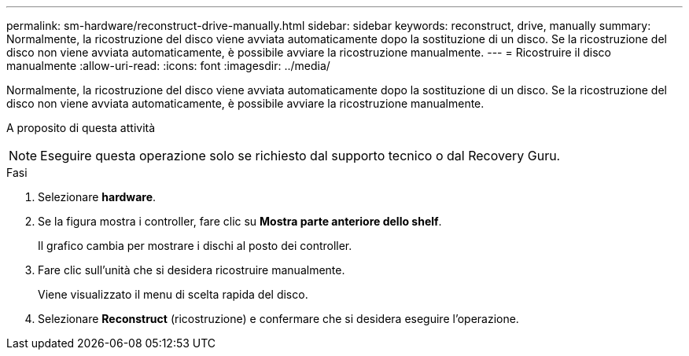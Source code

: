 ---
permalink: sm-hardware/reconstruct-drive-manually.html 
sidebar: sidebar 
keywords: reconstruct, drive, manually 
summary: Normalmente, la ricostruzione del disco viene avviata automaticamente dopo la sostituzione di un disco. Se la ricostruzione del disco non viene avviata automaticamente, è possibile avviare la ricostruzione manualmente. 
---
= Ricostruire il disco manualmente
:allow-uri-read: 
:icons: font
:imagesdir: ../media/


[role="lead"]
Normalmente, la ricostruzione del disco viene avviata automaticamente dopo la sostituzione di un disco. Se la ricostruzione del disco non viene avviata automaticamente, è possibile avviare la ricostruzione manualmente.

.A proposito di questa attività
++ ++

[NOTE]
====
Eseguire questa operazione solo se richiesto dal supporto tecnico o dal Recovery Guru.

====
.Fasi
. Selezionare *hardware*.
. Se la figura mostra i controller, fare clic su *Mostra parte anteriore dello shelf*.
+
Il grafico cambia per mostrare i dischi al posto dei controller.

. Fare clic sull'unità che si desidera ricostruire manualmente.
+
Viene visualizzato il menu di scelta rapida del disco.

. Selezionare *Reconstruct* (ricostruzione) e confermare che si desidera eseguire l'operazione.

